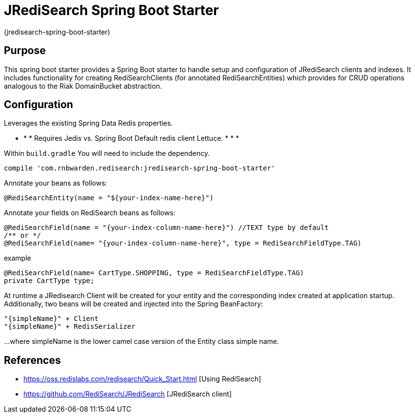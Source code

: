 :checkedbox: pass:normal[{startsb}&#10004;{endsb}]

= JRediSearch Spring Boot Starter

(jredisearch-spring-boot-starter)

== Purpose

This spring boot starter provides a Spring Boot starter to handle setup and configuration of JRediSearch clients and indexes.
It includes functionality for creating RediSearchClients (for annotated RediSearchEntities) which provides for CRUD operations
analogous to the Riak DomainBucket abstraction.


== Configuration
Leverages the existing Spring Data Redis properties.

* * * Requires Jedis vs. Spring Boot Default redis client Lettuce. * * *

Within `build.gradle`
You will need to include the dependency.
----
compile 'com.rnbwarden.redisearch:jredisearch-spring-boot-starter'
----

Annotate your beans as follows:
[source,java]
----
@RediSearchEntity(name = "${your-index-name-here}")
----

Annotate your fields on RediSearch beans as follows:
[source,java]
----
@RediSearchField(name = "{your-index-column-name-here}") //TEXT type by default
/** or */
@RediSearchField(name= "{your-index-column-name-here}", type = RediSearchFieldType.TAG)
----

example
[source,java]
----
@RediSearchField(name= CartType.SHOPPING, type = RediSearchFieldType.TAG)
private CartType type;
----

At runtime a JRedisearch Client will be created for your entity and the corresponding index created at application startup.
Additionally, two beans will be created and injected into the Spring BeanFactory:

  "{simpleName}" + Client
  "{simpleName}" + RedisSerializer

...where simpleName is the lower camel case version of the Entity class simple name.


== References

* https://oss.redislabs.com/redisearch/Quick_Start.html [Using RediSearch]
* https://github.com/RediSearch/JRediSearch [JRediSearch client]

